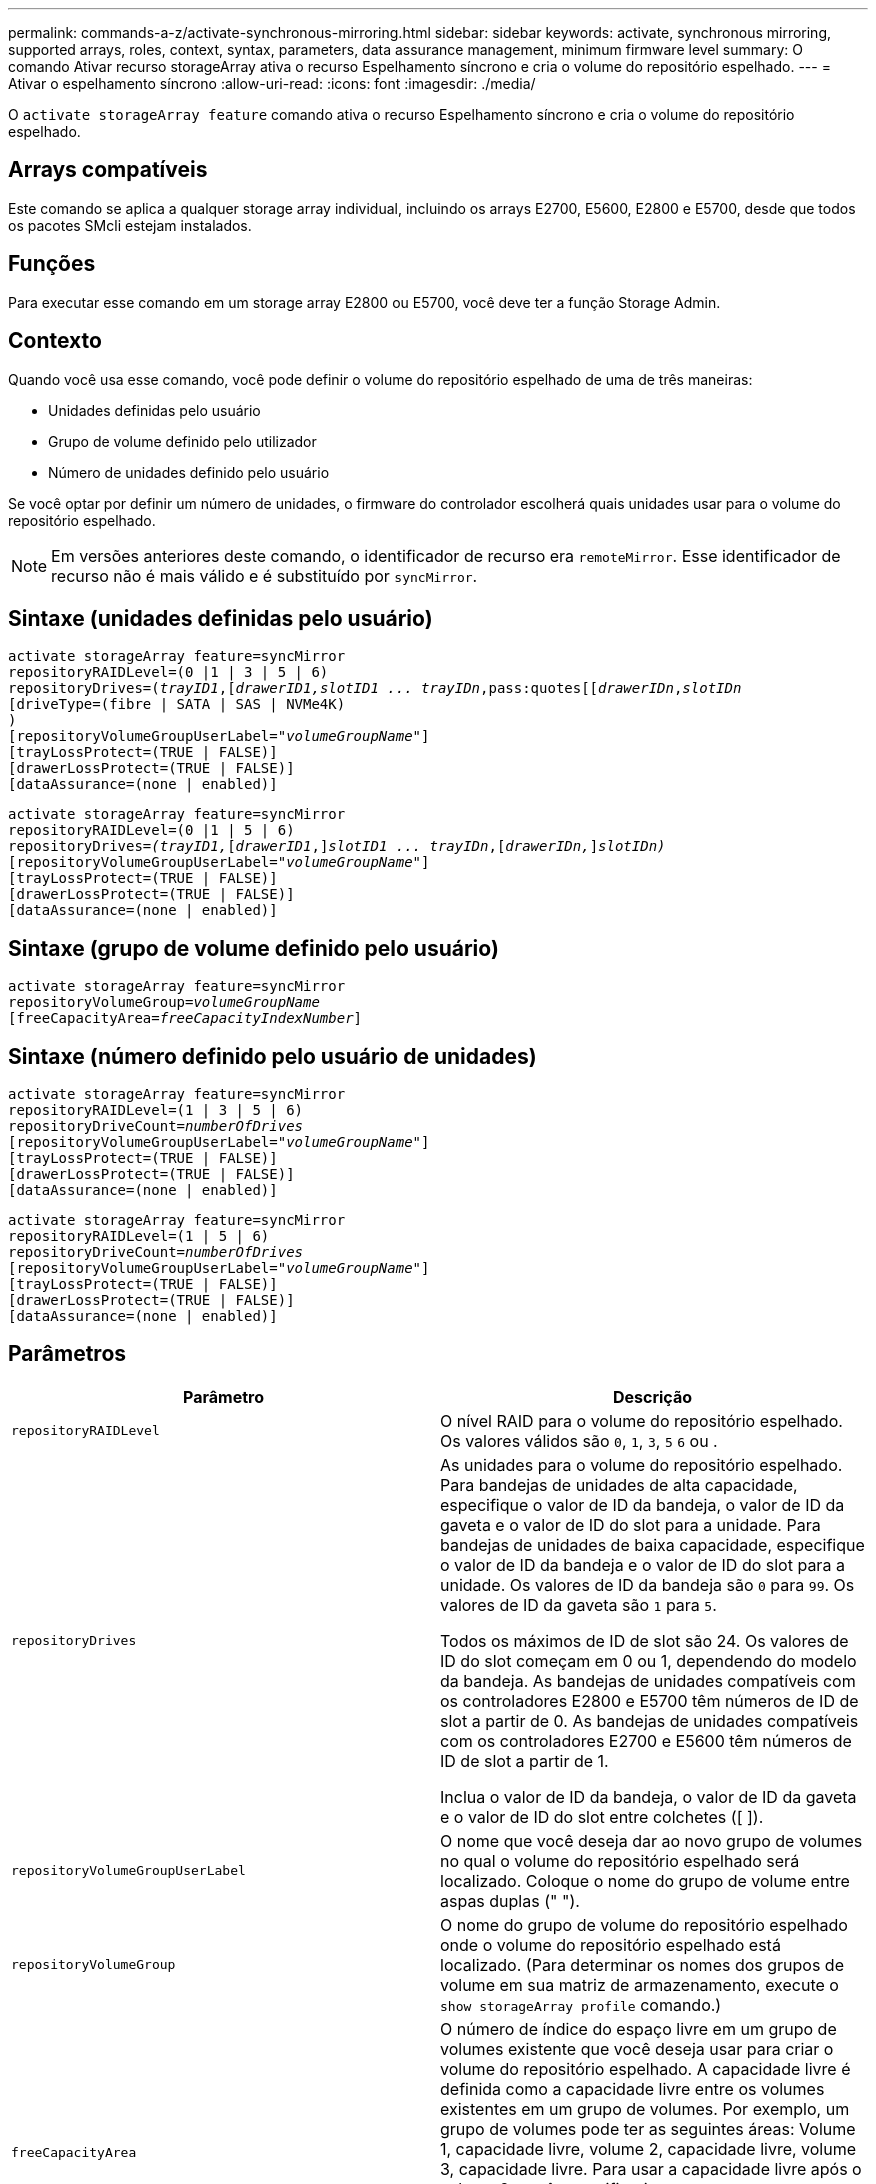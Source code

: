 ---
permalink: commands-a-z/activate-synchronous-mirroring.html 
sidebar: sidebar 
keywords: activate, synchronous mirroring, supported arrays, roles, context, syntax, parameters, data assurance management, minimum firmware level 
summary: O comando Ativar recurso storageArray ativa o recurso Espelhamento síncrono e cria o volume do repositório espelhado. 
---
= Ativar o espelhamento síncrono
:allow-uri-read: 
:icons: font
:imagesdir: ./media/


[role="lead"]
O `activate storageArray feature` comando ativa o recurso Espelhamento síncrono e cria o volume do repositório espelhado.



== Arrays compatíveis

Este comando se aplica a qualquer storage array individual, incluindo os arrays E2700, E5600, E2800 e E5700, desde que todos os pacotes SMcli estejam instalados.



== Funções

Para executar esse comando em um storage array E2800 ou E5700, você deve ter a função Storage Admin.



== Contexto

Quando você usa esse comando, você pode definir o volume do repositório espelhado de uma de três maneiras:

* Unidades definidas pelo usuário
* Grupo de volume definido pelo utilizador
* Número de unidades definido pelo usuário


Se você optar por definir um número de unidades, o firmware do controlador escolherá quais unidades usar para o volume do repositório espelhado.

[NOTE]
====
Em versões anteriores deste comando, o identificador de recurso era `remoteMirror`. Esse identificador de recurso não é mais válido e é substituído por `syncMirror`.

====


== Sintaxe (unidades definidas pelo usuário)

[listing, subs="+macros"]
----
activate storageArray feature=syncMirror
repositoryRAIDLevel=(0 |1 | 3 | 5 | 6)
repositoryDrives=pass:quotes[(_trayID1_],pass:quotes[[_drawerID1,_]pass:quotes[_slotID1 ... trayIDn_,pass:quotes[[_drawerIDn_,]pass:quotes[_slotIDn_
[driveType=(fibre | SATA | SAS | NVMe4K)]
)
[repositoryVolumeGroupUserLabel=pass:quotes[_"volumeGroupName"_]]
[trayLossProtect=(TRUE | FALSE)]
[drawerLossProtect=(TRUE | FALSE)]
[dataAssurance=(none | enabled)]
----
[listing, subs="+macros"]
----
activate storageArray feature=syncMirror
repositoryRAIDLevel=(0 |1 | 5 | 6)
repositoryDrives=pass:quotes[_(trayID1,_]pass:quotes[[_drawerID1_,]]pass:quotes[_slotID1 ... trayIDn_],pass:quotes[[_drawerIDn,_]]pass:quotes[_slotIDn)_]
[repositoryVolumeGroupUserLabel=pass:quotes[_"volumeGroupName"_]]
[trayLossProtect=(TRUE | FALSE)]
[drawerLossProtect=(TRUE | FALSE)]
[dataAssurance=(none | enabled)]
----


== Sintaxe (grupo de volume definido pelo usuário)

[listing, subs="+macros"]
----
activate storageArray feature=syncMirror
repositoryVolumeGroup=pass:quotes[_volumeGroupName_]
[freeCapacityArea=pass:quotes[_freeCapacityIndexNumber_]]
----


== Sintaxe (número definido pelo usuário de unidades)

[listing, subs="+macros"]
----
activate storageArray feature=syncMirror
repositoryRAIDLevel=(1 | 3 | 5 | 6)
repositoryDriveCount=pass:quotes[_numberOfDrives_]
[repositoryVolumeGroupUserLabel=pass:quotes[_"volumeGroupName"_]]
[trayLossProtect=(TRUE | FALSE)]
[drawerLossProtect=(TRUE | FALSE)]
[dataAssurance=(none | enabled)]
----
[listing, subs="+macros"]
----
activate storageArray feature=syncMirror
repositoryRAIDLevel=(1 | 5 | 6)
repositoryDriveCount=pass:quotes[_numberOfDrives_]
[repositoryVolumeGroupUserLabel=pass:quotes[_"volumeGroupName"_]]
[trayLossProtect=(TRUE | FALSE)]
[drawerLossProtect=(TRUE | FALSE)]
[dataAssurance=(none | enabled)]
----


== Parâmetros

|===
| Parâmetro | Descrição 


 a| 
`repositoryRAIDLevel`
 a| 
O nível RAID para o volume do repositório espelhado. Os valores válidos são `0`, `1`, `3`, `5` `6` ou .



 a| 
`repositoryDrives`
 a| 
As unidades para o volume do repositório espelhado. Para bandejas de unidades de alta capacidade, especifique o valor de ID da bandeja, o valor de ID da gaveta e o valor de ID do slot para a unidade. Para bandejas de unidades de baixa capacidade, especifique o valor de ID da bandeja e o valor de ID do slot para a unidade. Os valores de ID da bandeja são `0` para `99`. Os valores de ID da gaveta são `1` para `5`.

Todos os máximos de ID de slot são 24. Os valores de ID do slot começam em 0 ou 1, dependendo do modelo da bandeja. As bandejas de unidades compatíveis com os controladores E2800 e E5700 têm números de ID de slot a partir de 0. As bandejas de unidades compatíveis com os controladores E2700 e E5600 têm números de ID de slot a partir de 1.

Inclua o valor de ID da bandeja, o valor de ID da gaveta e o valor de ID do slot entre colchetes ([ ]).



 a| 
`repositoryVolumeGroupUserLabel`
 a| 
O nome que você deseja dar ao novo grupo de volumes no qual o volume do repositório espelhado será localizado. Coloque o nome do grupo de volume entre aspas duplas (" ").



 a| 
`repositoryVolumeGroup`
 a| 
O nome do grupo de volume do repositório espelhado onde o volume do repositório espelhado está localizado. (Para determinar os nomes dos grupos de volume em sua matriz de armazenamento, execute o `show storageArray profile` comando.)



 a| 
`freeCapacityArea`
 a| 
O número de índice do espaço livre em um grupo de volumes existente que você deseja usar para criar o volume do repositório espelhado. A capacidade livre é definida como a capacidade livre entre os volumes existentes em um grupo de volumes. Por exemplo, um grupo de volumes pode ter as seguintes áreas: Volume 1, capacidade livre, volume 2, capacidade livre, volume 3, capacidade livre. Para usar a capacidade livre após o volume 2, você especificaria:

[listing]
----
freeCapacityArea=2
----
Execute o `show volumeGroup` comando para determinar se existe uma área de capacidade livre.



 a| 
`repositoryDriveCount`
 a| 
O número de unidades não atribuídas que você deseja usar para o volume do repositório espelhado.



 a| 
`driveType`
 a| 
O tipo de unidade para a qual você deseja recuperar informações. Não é possível misturar tipos de unidade.

Os tipos de unidade válidos são:

* `fibre`
* `SATA`
* `SAS`
* NVMe4K


Se você não especificar um tipo de unidade, o comando padrão será todo tipo.



 a| 
`trayLossProtect`
 a| 
A configuração para aplicar proteção contra perda de bandeja quando você cria o volume do repositório espelhado. Para aplicar a proteção contra perda de bandeja, defina este parâmetro como `TRUE`. O valor padrão é `FALSE`.



 a| 
`drawerLossProtect`
 a| 
A configuração para aplicar a proteção contra perda de gaveta quando você cria o volume do repositório espelhado. Para aplicar a proteção contra perda de gaveta, defina este parâmetro como `TRUE`. O valor padrão é `FALSE`.

|===


== Notas

 `repositoryDrives`O parâmetro dá suporte a bandejas de unidades de alta capacidade e bandejas de unidades de baixa capacidade. Uma bandeja de unidades de alta capacidade tem gavetas que prendem as unidades. As gavetas deslizam para fora da bandeja de unidades para fornecer acesso às unidades. Uma bandeja de unidades de baixa capacidade não tem gavetas. Para uma bandeja de unidades de alta capacidade, você deve especificar o identificador (ID) da bandeja de unidades, o ID da gaveta e o ID do slot no qual uma unidade reside. Para uma bandeja de unidades de baixa capacidade, você precisa especificar apenas o ID da bandeja de unidades e o ID do slot em que uma unidade reside. Para uma bandeja de unidades de baixa capacidade, um método alternativo para identificar um local para uma unidade é especificar a ID da bandeja de unidades, definir a ID da gaveta como `0` e especificar a ID do slot no qual uma unidade reside.

Se as unidades selecionadas para o `repositoryDrives` parâmetro não forem compatíveis com outros parâmetros (como o `repositoryRAIDLevel` parâmetro), o comando script retornará um erro e o espelhamento síncrono não será ativado. O erro retorna a quantidade de espaço necessária para o volume do repositório espelhado. Em seguida, você pode digitar novamente o comando e especificar a quantidade adequada de espaço.

Se você inserir um valor para o espaço de armazenamento do repositório que é muito pequeno para os volumes do repositório espelhado, o firmware do controlador retornará uma mensagem de erro que fornece a quantidade de espaço necessária para os volumes do repositório espelhado. O comando não tenta ativar o espelhamento síncrono. Você pode digitar novamente o comando usando o valor da mensagem de erro para o valor do espaço de armazenamento do repositório.

Quando você atribui as unidades, se você definir o `trayLossProtect` parâmetro como `TRUE` e tiver selecionado mais de uma unidade de qualquer bandeja, a matriz de armazenamento retornará um erro. Se você definir `trayLossProtect` o parâmetro como `FALSE`, o storage array executará operações, mas o grupo de volumes criado poderá não ter proteção contra perda de bandeja.

Quando o firmware do controlador atribui as unidades, se você definir o `trayLossProtect` parâmetro como `TRUE`, a matriz de armazenamento retornará um erro se o firmware do controlador não puder fornecer unidades que resultem no novo grupo de volumes com proteção contra perda de bandeja. Se você definir `trayLossProtect` o parâmetro como `FALSE`, o storage de armazenamento executará a operação mesmo que isso signifique que o grupo de volume talvez não tenha proteção contra perda de bandeja.

O `drawerLossProtect` parâmetro determina se os dados de um volume estão acessíveis se uma gaveta falhar. Quando você atribui as unidades, se você definir o `drawerLossProtect` parâmetro `TRUE` e selecionar mais de uma unidade de qualquer gaveta, a matriz de armazenamento retornará um erro. Se você definir `drawerLossProtect` o parâmetro como `FALSE`, a matriz de armazenamento executará operações, mas o grupo de volumes criado pode não ter proteção contra perda de gaveta.



== Gerenciamento de garantia de dados

O recurso Data Assurance (DA) aumenta a integridade dos dados em todo o sistema de armazenamento. O DA permite que o storage array verifique se há erros que possam ocorrer quando os dados são movidos entre os hosts e as unidades. Quando esse recurso está ativado, o storage de armazenamento anexa códigos de verificação de erros (também conhecidos como verificações de redundância cíclica ou CRCs) a cada bloco de dados no volume. Depois que um bloco de dados é movido, o storage array usa esses códigos CRC para determinar se ocorreram erros durante a transmissão. Os dados potencialmente corrompidos não são gravados no disco nem devolvidos ao host.

Se você quiser usar o recurso DA, comece com um pool ou grupo de volume que inclui apenas unidades que suportam DA. Em seguida, crie volumes compatíveis com DA. Finalmente, mapeie esses volumes com capacidade PARA DA para o host usando uma interface de e/S capaz de DA. As interfaces de e/S capazes de DA incluem Fibre Channel, SAS e iSER over InfiniBand (extensões iSCSI para RDMA/IB). DA não é compatível com iSCSI via Ethernet ou SRP em InfiniBand.

[NOTE]
====
Quando todas as unidades são capazes de DA, você pode definir o `dataAssurance` parâmetro para `enabled` e, em seguida, usar DA com certas operações. Por exemplo, você pode criar um grupo de volumes que inclua unidades compatíveis com DA e, em seguida, criar um volume dentro desse grupo de volumes habilitado PARA DA. Outras operações que usam um volume habilitado PARA DA têm opções para suportar o recurso DA.

====
Se o `dataAssurance` parâmetro estiver definido como `enabled`, somente unidades capazes de garantia de dados serão consideradas para candidatos a volume; caso contrário, serão consideradas unidades capazes de garantia de dados e unidades que não sejam capazes de garantia de dados. Se apenas unidades de garantia de dados estiverem disponíveis, o novo grupo de volumes será criado usando as unidades de garantia de dados ativadas.



== Nível mínimo de firmware

7,10 adiciona capacidade RAID nível 6.

7,60 adiciona a `drawerID` entrada do usuário, o `driveMediaType` parâmetro e o `drawerLossProtect` parâmetro.

7,75 adiciona o `dataAssurance` parâmetro.

8,10 remove o `driveMediaType` parâmetro.

8,60 adiciona o `driveType` parâmetro.
